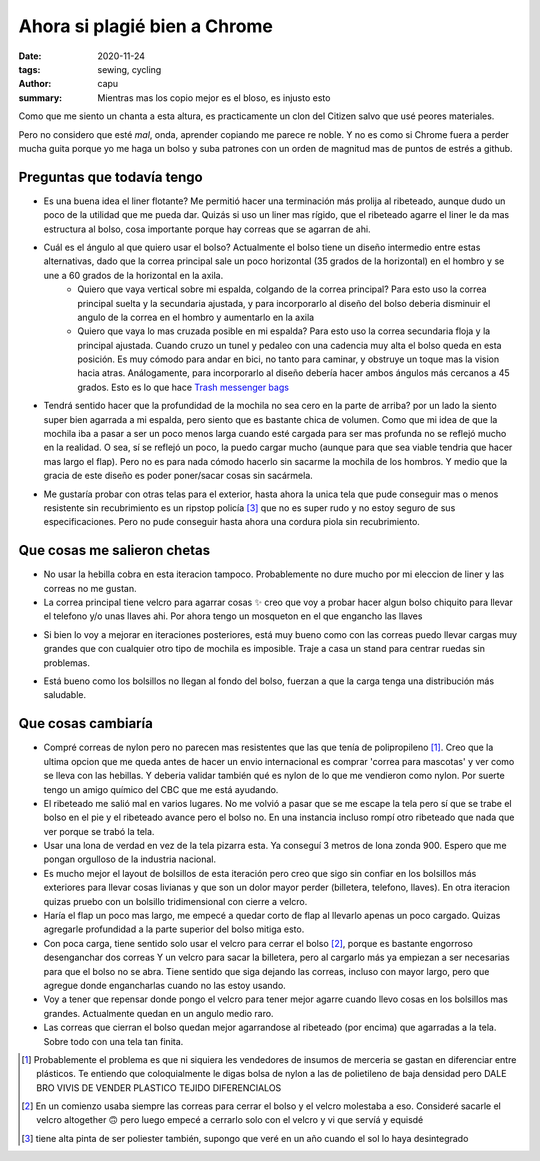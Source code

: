 ====================================
Ahora si plagié bien a Chrome
====================================
:date: 2020-11-24
:tags: sewing, cycling
:author: capu
:summary: Mientras mas los copio mejor es el bloso, es injusto esto

.. image:: {static}/ahora-si-plagie-bien-a-chrome/what-it-can-fit.jpg
    :alt: el bolso junto a todos sus contenidos: un par de birras, un par de zapatillas, un candado, herramientas, una botella y un buzo

.. image:: {static}/ahora-si-plagie-bien-a-chrome/filled-open.jpg
    :alt: el bolso, lleno, sobre el piso

.. image:: {static}/ahora-si-plagie-bien-a-chrome/filled-open-on-me.jpg
    :alt: el bolso, lleno, sobre mi pecho

.. image:: {static}/ahora-si-plagie-bien-a-chrome/back.jpg
    :alt: el bolso, lleno, sobre mi espalda

Como que me siento un chanta a esta altura, es practicamente un clon del Citizen salvo que usé peores materiales.

Pero no considero que esté *mal*, onda, aprender copiando me parece re noble. Y no es como si Chrome fuera a perder mucha guita porque yo me haga un bolso y suba patrones con un orden de magnitud mas de puntos de estrés a github.

Preguntas que todavía tengo
===========================
- Es una buena idea el liner flotante? Me permitió hacer una terminación más prolija al ribeteado, aunque dudo un poco de la utilidad que me pueda dar. Quizás si uso un liner mas rígido, que el ribeteado agarre el liner le da mas estructura al bolso, cosa importante porque hay correas que se agarran de ahi.

- Cuál es el ángulo al que quiero usar el bolso?  Actualmente el bolso tiene un diseño intermedio entre estas alternativas, dado que la correa principal sale un poco horizontal (35 grados de la horizontal) en el hombro y se une a 60 grados de la horizontal en la axila.
    - Quiero que vaya vertical sobre mi espalda, colgando de la correa principal? Para esto uso la correa principal suelta y la secundaria ajustada, y para incorporarlo al diseño del bolso deberia disminuir el angulo de la correa en el hombro y aumentarlo en la axila
    - Quiero que vaya lo mas cruzada posible en mi espalda? Para esto uso la correa secundaria floja y la principal ajustada. Cuando cruzo un tunel y pedaleo con una cadencia muy alta el bolso queda en esta posición. Es muy cómodo para andar en bici, no tanto para caminar, y obstruye un toque mas la vision hacia atras. Análogamente, para incorporarlo al diseño debería hacer ambos ángulos más cercanos a 45 grados. Esto es lo que hace `Trash messenger bags <https://trashmessengerbags.com/>`_

- Tendrá sentido hacer que la profundidad de la mochila no sea cero en la parte de arriba? por un lado la siento super bien agarrada a mi espalda, pero siento que es bastante chica de volumen. Como que mi idea de que la mochila iba a pasar a ser un poco menos larga cuando esté cargada para ser mas profunda no se reflejó mucho en la realidad.
  O sea, sí se reflejó un poco, la puedo cargar mucho (aunque para que sea viable tendria que hacer mas largo el flap). Pero no es para nada cómodo hacerlo sin sacarme la mochila de los hombros. Y medio que la gracia de este diseño es poder poner/sacar cosas sin sacármela.

..  Quizás esto amerita un video

- Me gustaría probar con otras telas para el exterior, hasta ahora la unica tela que pude conseguir mas o menos resistente sin recubrimiento es un ripstop policía [3]_ que no es super rudo y no estoy seguro de sus especificaciones. Pero no pude conseguir hasta ahora una cordura piola sin recubrimiento.

Que cosas me salieron chetas
============================
- No usar la hebilla cobra en esta iteracion tampoco. Probablemente no dure mucho por mi eleccion de liner y las correas no me gustan.

- La correa principal tiene velcro para agarrar cosas ✨ creo que voy a probar hacer algun bolso chiquito para llevar el telefono y/o unas llaves ahi. Por ahora tengo un mosqueton en el que engancho las llaves

.. image:: {static}/ahora-si-plagie-bien-a-chrome/keys.jpg
    :alt: closeup de la correa principal con unas llaves colgando

- Si bien lo voy a mejorar en iteraciones posteriores, está muy bueno como con las correas puedo llevar cargas muy grandes que con cualquier otro tipo de mochila es imposible. Traje a casa un stand para centrar ruedas sin problemas. 

.. image:: {static}/ahora-si-plagie-bien-a-chrome/truing-stand.jpg
    :alt: foto de mi llegando a casa con el stand de centrado

- Está bueno como los bolsillos no llegan al fondo del bolso, fuerzan a que la carga tenga una distribución más saludable.

Que cosas cambiaría
===================
- Compré correas de nylon pero no parecen mas resistentes que las que tenía de polipropileno [1]_. Creo que la ultima opcion que me queda antes de hacer un envio internacional es comprar 'correa para mascotas' y ver como se lleva con las hebillas. Y deberia validar también qué es nylon de lo que me vendieron como nylon. Por suerte tengo un amigo químico del CBC que me está ayudando.

- El ribeteado me salió mal en varios lugares. No me volvió a pasar que se me escape la tela pero sí que se trabe el bolso en el pie y el ribeteado avance pero el bolso no. En una instancia incluso rompí otro ribeteado que nada que ver porque se trabó la tela.

- Usar una lona de verdad en vez de la tela pizarra esta. Ya conseguí 3 metros de lona zonda 900. Espero que me pongan orgulloso de la industria nacional.

- Es mucho mejor el layout de bolsillos de esta iteración pero creo que sigo sin confiar en los bolsillos más exteriores para llevar cosas livianas y que son un dolor mayor perder (billetera, telefono, llaves). En otra iteracion quizas pruebo con un bolsillo tridimensional con cierre a velcro.

- Haría el flap un poco mas largo, me empecé a quedar corto de flap al llevarlo apenas un poco cargado. Quizas agregarle profundidad a la parte superior del bolso mitiga esto.

- Con poca carga, tiene sentido solo usar el velcro para cerrar el bolso [2]_, porque es bastante engorroso desenganchar dos correas Y un velcro para sacar la billetera, pero al cargarlo más ya empiezan a ser necesarias para que el bolso no se abra. Tiene sentido que siga dejando las correas, incluso con mayor largo, pero que agregue donde engancharlas cuando no las estoy usando.

- Voy a tener que repensar donde pongo el velcro para tener mejor agarre cuando llevo cosas en los bolsillos mas grandes. Actualmente quedan en un angulo medio raro.

- Las correas que cierran el bolso quedan mejor agarrandose al ribeteado (por encima) que agarradas a la tela. Sobre todo con una tela tan finita.

.. [1] Probablemente el problema es que ni siquiera les vendedores de insumos de merceria se gastan en diferenciar entre plásticos. Te entiendo que coloquialmente le digas bolsa de nylon a las de polietileno de baja densidad pero DALE BRO VIVIS DE VENDER PLASTICO TEJIDO DIFERENCIALOS

.. [2] En un comienzo usaba siempre las correas para cerrar el bolso y el velcro molestaba a eso. Consideré sacarle el velcro altogether 🙃 pero luego empecé a cerrarlo solo con el velcro y vi que servíá y equisdé

.. [3] tiene alta pinta de ser poliester también, supongo que veré en un año cuando el sol lo haya desintegrado

